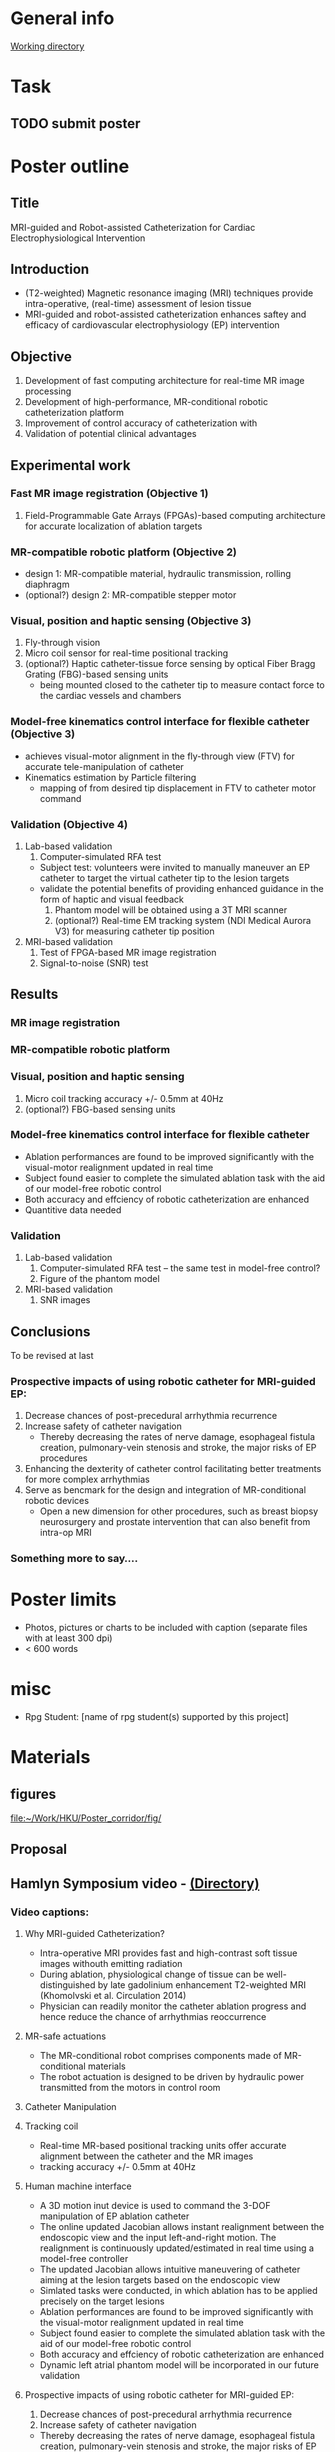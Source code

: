 * General info
[[file:~/Work/HKU/Poster_RGC_2016/][Working directory]]
* Task
** TODO submit poster 
   
* Poster outline
** Title
   MRI-guided and Robot-assisted Catheterization for Cardiac Electrophysiological Intervention
** Introduction
   - (T2-weighted) Magnetic resonance imaging (MRI) techniques provide intra-operative, (real-time) assessment of lesion tissue
   - MRI-guided and robot-assisted catheterization enhances saftey and efficacy of  cardiovascular electrophysiology (EP) intervention
** Objective
   1. Development of fast computing architecture for real-time MR image processing
   2. Development of high-performance, MR-conditional robotic catheterization platform
   3. Improvement of control accuracy of catheterization with 
   4. Validation of potential clinical advantages 
** Experimental work
*** Fast MR image registration (Objective 1)
    1. Field-Programmable Gate Arrays (FPGAs)-based computing architecture for accurate localization of ablation targets
*** MR-compatible robotic platform (Objective 2)
    - design 1: MR-compatible material, hydraulic transmission, rolling diaphragm
    - (optional?) design 2: MR-compatible stepper motor
*** Visual, position and haptic sensing (Objective 3)
    1. Fly-through vision
    2. Micro coil sensor for real-time positional tracking
    3. (optional?) Haptic catheter-tissue force sensing by optical Fiber Bragg Grating (FBG)-based sensing units
       - being mounted closed to the catheter tip to measure contact force to the cardiac vessels and chambers
*** Model-free kinematics control interface for flexible catheter (Objective 3)
    - achieves visual-motor alignment in the fly-through view (FTV) for accurate tele-manipulation of catheter
    - Kinematics estimation by Particle filtering
      - mapping of from desired tip displacement in FTV to catheter motor command
*** Validation (Objective 4)
    1. Lab-based validation
       1. Computer-simulated RFA test
	  - Subject test: volunteers were invited to manually maneuver an EP catheter to target the virtual catheter tip to the lesion targets
	  - validate the potential benefits of providing enhanced guidance in the form of haptic and visual feedback
       2. Phantom model will be obtained using a 3T MRI scanner
       3. (optional?) Real-time EM tracking system (NDI Medical Aurora V3) for measuring catheter tip position
    2. MRI-based validation
       1. Test of FPGA-based MR image registration
       2. Signal-to-noise (SNR) test
** Results
*** MR image registration
*** MR-compatible robotic platform
*** Visual, position and haptic sensing
    1. Micro coil
       tracking accuracy +/- 0.5mm at 40Hz
    2. (optional?) FBG-based sensing units
*** Model-free kinematics control interface for flexible catheter
    - Ablation performances are found to be improved significantly with the visual-motor realignment updated in real time
    - Subject found easier to complete the simulated ablation task with the aid of our model-free robotic control
    - Both accuracy and effciency of robotic catheterization are enhanced
    - Quantitive data needed
*** Validation
    1. Lab-based validation
       1. Computer-simulated RFA test -- the same test in model-free control?
       2. Figure of the phantom model
    2. MRI-based validation
       1. SNR images
** Conclusions
To be revised at last
*** Prospective impacts of using robotic catheter for MRI-guided EP:
    1. Decrease chances of post-precedural arrhythmia recurrence
    2. Increase safety of catheter navigation
       - Thereby decreasing the rates of nerve damage, esophageal fistula creation, pulmonary-vein stenosis and stroke, the major risks of EP procedures
    3. Enhancing the dexterity of catheter control facilitating better treatments for more complex arrhythmias
    4. Serve as bencmark for the design and integration of MR-conditional robotic devices
       - Open a new dimension for other procedures, such as breast biopsy neurosurgery and prostate intervention that can also benefit from intra-op MRI
*** Something more to say....





* Poster limits
  - Photos, pictures or charts to be included with caption (separate files with at least 300 dpi)
  - < 600 words
* misc
  - Rpg Student: [name of rpg student(s) supported by this project]


* Materials
** figures
   [[file:~/Work/HKU/Poster_corridor/fig/]]
** Proposal

** Hamlyn Symposium video - [[file:~/Work/HKU/Hamlyn_symposium_2016/][(Directory)]]
*** Video captions:
**** Why MRI-guided Catheterization?
     - Intra-operative MRI provides fast and high-contrast soft tissue images withouth emitting radiation
     - During ablation, physiological change of tissue can be well-distinguished by late gadolinium enhancement T2-weighted MRI (Khomolvski et al. Circulation 2014)
     - Physician can readily monitor the catheter ablation progress and hence reduce the chance of arrhythmias reoccurrence
**** MR-safe actuations
     - The MR-conditional robot comprises components made of MR-conditional materials
     - The robot actuation is designed to be driven by hydraulic power transmitted from the motors in control room
**** Catheter Manipulation
**** Tracking coil
     - Real-time MR-based positional tracking units offer accurate alignment between the catheter and the MR images
     - tracking accuracy +/- 0.5mm at 40Hz
**** Human machine interface
     - A 3D motion inut device is used to command the 3-DOF manipulation of EP ablation catheter
     - The online updated Jacobian allows instant realignment between the endoscopic view and the input left-and-right motion. The realignment is continuously updated/estimated in real time using a model-free controller
     - The updated Jacobian allows intuitive maneuvering of catheter aiming at the lesion targets based on the endoscopic view
     - Simlated tasks were conducted, in which ablation has to be applied precisely on the target lesions
     - Ablation performances are found to be improved significantly with the visual-motor realignment updated in real time
     - Subject found easier to complete the simulated ablation task with the aid of our model-free robotic control
     - Both accuracy and effciency of robotic catheterization are enhanced
     - Dynamic left atrial phantom model will be incorporated in our future validation
**** Prospective impacts of using robotic catheter for MRI-guided EP:
     1) Decrease chances of post-precedural arrhythmia recurrence
     2) Increase safety of catheter navigation
	- Thereby decreasing the rates of nerve damage, esophageal fistula creation, pulmonary-vein stenosis and stroke, the major risks of EP procedures
     3) Enhancing the dexterity of catheter control facilitating better treatments for more complex arrhythmias
     4) Serve as bencmark for the design and integration of MR-conditional robotic devices
	- Open a new dimension for other procedures, such as breast biopsy neurosurgery and prostate intervention that can also benefit from intra-op MRI

** CUHK invited talk
   [[file:~/Work/HKU/Poster_corridor/CUHK_Seminar%20todanny.pptx::M%20Filemode%20Length%20Date%20Time%20File][talk ppt]]

** IROS posters
   [[file:~/Work/HKU/Poster_corridor/IROS_poster_v8_Jacky.pptx::M%20Filemode%20Length%20Date%20Time%20File][IROS_ppt]]







